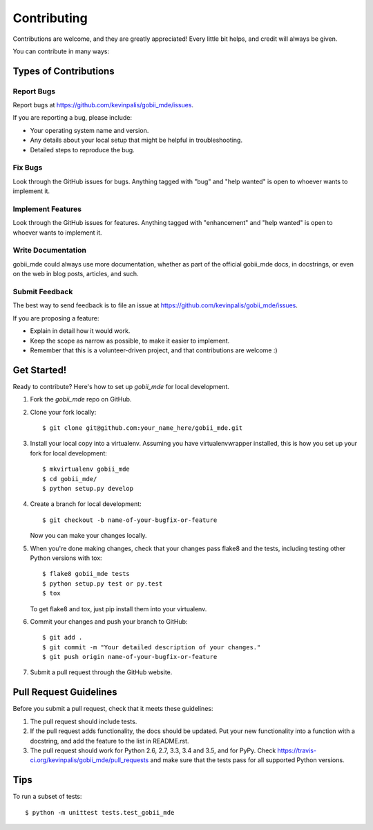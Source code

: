 .. highlight:: shell

============
Contributing
============

Contributions are welcome, and they are greatly appreciated! Every
little bit helps, and credit will always be given.

You can contribute in many ways:

Types of Contributions
----------------------

Report Bugs
~~~~~~~~~~~

Report bugs at https://github.com/kevinpalis/gobii_mde/issues.

If you are reporting a bug, please include:

* Your operating system name and version.
* Any details about your local setup that might be helpful in troubleshooting.
* Detailed steps to reproduce the bug.

Fix Bugs
~~~~~~~~

Look through the GitHub issues for bugs. Anything tagged with "bug"
and "help wanted" is open to whoever wants to implement it.

Implement Features
~~~~~~~~~~~~~~~~~~

Look through the GitHub issues for features. Anything tagged with "enhancement"
and "help wanted" is open to whoever wants to implement it.

Write Documentation
~~~~~~~~~~~~~~~~~~~

gobii_mde could always use more documentation, whether as part of the
official gobii_mde docs, in docstrings, or even on the web in blog posts,
articles, and such.

Submit Feedback
~~~~~~~~~~~~~~~

The best way to send feedback is to file an issue at https://github.com/kevinpalis/gobii_mde/issues.

If you are proposing a feature:

* Explain in detail how it would work.
* Keep the scope as narrow as possible, to make it easier to implement.
* Remember that this is a volunteer-driven project, and that contributions
  are welcome :)

Get Started!
------------

Ready to contribute? Here's how to set up `gobii_mde` for local development.

1. Fork the `gobii_mde` repo on GitHub.
2. Clone your fork locally::

    $ git clone git@github.com:your_name_here/gobii_mde.git

3. Install your local copy into a virtualenv. Assuming you have virtualenvwrapper installed, this is how you set up your fork for local development::

    $ mkvirtualenv gobii_mde
    $ cd gobii_mde/
    $ python setup.py develop

4. Create a branch for local development::

    $ git checkout -b name-of-your-bugfix-or-feature

   Now you can make your changes locally.

5. When you're done making changes, check that your changes pass flake8 and the tests, including testing other Python versions with tox::

    $ flake8 gobii_mde tests
    $ python setup.py test or py.test
    $ tox

   To get flake8 and tox, just pip install them into your virtualenv.

6. Commit your changes and push your branch to GitHub::

    $ git add .
    $ git commit -m "Your detailed description of your changes."
    $ git push origin name-of-your-bugfix-or-feature

7. Submit a pull request through the GitHub website.

Pull Request Guidelines
-----------------------

Before you submit a pull request, check that it meets these guidelines:

1. The pull request should include tests.
2. If the pull request adds functionality, the docs should be updated. Put
   your new functionality into a function with a docstring, and add the
   feature to the list in README.rst.
3. The pull request should work for Python 2.6, 2.7, 3.3, 3.4 and 3.5, and for PyPy. Check
   https://travis-ci.org/kevinpalis/gobii_mde/pull_requests
   and make sure that the tests pass for all supported Python versions.

Tips
----

To run a subset of tests::


    $ python -m unittest tests.test_gobii_mde
